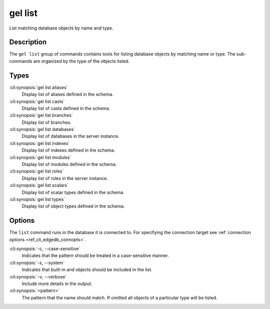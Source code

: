 .. _ref_cli_edgedb_list:


========
gel list
========

List matching database objects by name and type.

.. cli:synopsis::

    gel list <type> [<options>] <pattern>


Description
===========

The ``gel list`` group of commands contains tools for listing
database objects by matching name or type. The sub-commands are
organized by the type of the objects listed.

Types
=====

:cli:synopsis:`gel list aliases`
    Display list of aliases defined in the schema.

:cli:synopsis:`gel list casts`
    Display list of casts defined in the schema.

:cli:synopsis:`gel list branches`
    Display list of branches.

:cli:synopsis:`gel list databases`
    Display list of databases in the server instance.

:cli:synopsis:`gel list indexes`
    Display list of indexes defined in the schema.

:cli:synopsis:`gel list modules`
    Display list of modules defined in the schema.

:cli:synopsis:`gel list roles`
    Display list of roles in the server instance.

:cli:synopsis:`gel list scalars`
    Display list of scalar types defined in the schema.

:cli:synopsis:`gel list types`
    Display list of object types defined in the schema.

Options
=======

The ``list`` command runs in the database it is connected to. For
specifying the connection target see :ref:`connection options
<ref_cli_edgedb_connopts>`.

:cli:synopsis:`-c, --case-sensitive`
    Indicates that the pattern should be treated in a case-sensitive
    manner.

:cli:synopsis:`-s, --system`
    Indicates that built-in and objects should be included in the list.

:cli:synopsis:`-v, --verbose`
    Include more details in the output.

:cli:synopsis:`<pattern>`
    The pattern that the name should match. If omitted all objects of
    a particular type will be listed.
